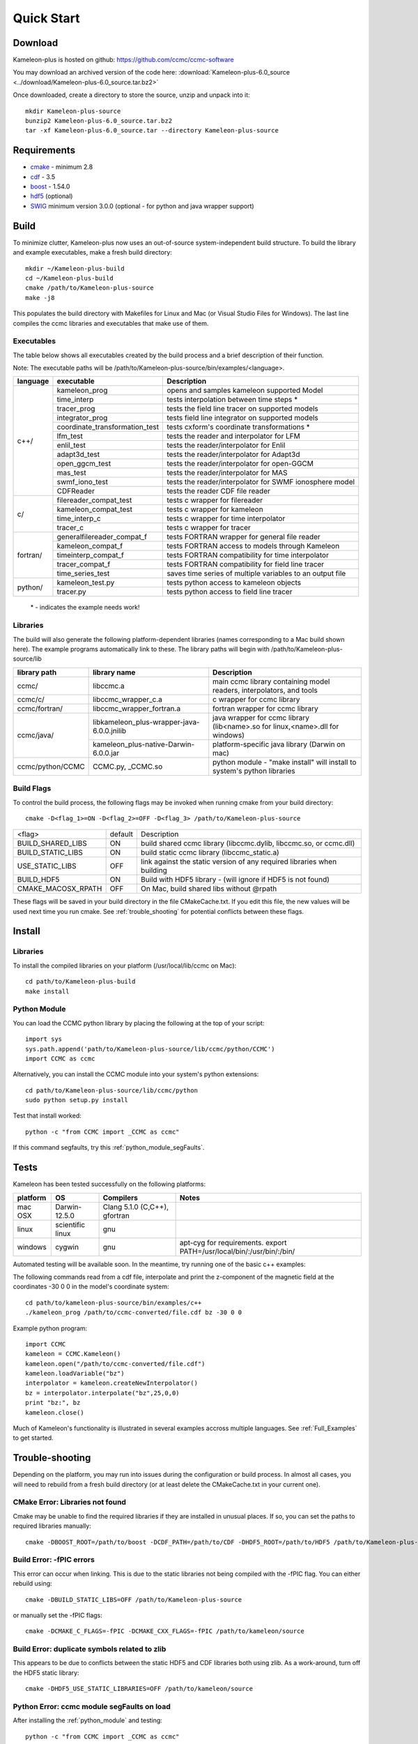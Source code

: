 .. _Quick_start:

Quick Start
===========
Download
--------
Kameleon-plus is hosted on github: https://github.com/ccmc/ccmc-software

You may download an archived version of the code here: :download:`Kameleon-plus-6.0_source <../download/Kameleon-plus-6.0_source.tar.bz2>`

.. highlight::console

Once downloaded, create a directory to store the source, unzip and unpack into it::

    mkdir Kameleon-plus-source
    bunzip2 Kameleon-plus-6.0_source.tar.bz2
    tar -xf Kameleon-plus-6.0_source.tar --directory Kameleon-plus-source

Requirements
------------ 
* `cmake <http://www.cmake.org/>`_ - minimum 2.8
* `cdf <http://cdaweb.gsfc.nasa.gov/pub/software/cdf/dist/cdf35_0_2/>`_ - 3.5
* `boost <http://www.boost.org/>`_ - 1.54.0
* `hdf5 <http://www.hdfgroup.org/HDF5/release/obtain5.html>`_ (optional)
* `SWIG <http://www.swig.org/>`_ minimum version 3.0.0 (optional - for python and java wrapper support)

Build
-----
.. highlight:: console

To minimize clutter, Kameleon-plus now uses an out-of-source system-independent build structure.
To build the library and example executables, make a fresh build directory::

    mkdir ~/Kameleon-plus-build
    cd ~/Kameleon-plus-build
    cmake /path/to/Kameleon-plus-source
    make -j8

This populates the build directory with Makefiles for Linux and Mac (or Visual Studio Files for Windows). 
The last line compiles the ccmc libraries and executables that make use of them.


.. _executables-table:

Executables
...........
The table below shows all executables created by the build process and a brief description of their function.

Note: The executable paths will be /path/to/Kameleon-plus-source/bin/examples/<language>.


+------------------+------------------------------+----------------------------------------------------------+
| language         |     executable               |   Description                                            |
+==================+==============================+==========================================================+
|     c++/         | kameleon_prog                | opens and samples kameleon supported Model               |
+                  +------------------------------+----------------------------------------------------------+ 
|                  | time_interp                  | tests interpolation between time steps *                 |
+                  +------------------------------+----------------------------------------------------------+
|                  | tracer_prog                  | tests the field line tracer on supported models          |
+                  +------------------------------+----------------------------------------------------------+
|                  | integrator_prog              | tests field line integrator on supported models          |
+                  +------------------------------+----------------------------------------------------------+
|                  |coordinate_transformation_test| tests cxform's coordinate transformations *              |
+                  +------------------------------+----------------------------------------------------------+ 
|                  | lfm_test                     | tests the reader and interpolator for LFM                |
+                  +------------------------------+----------------------------------------------------------+ 
|                  | enlil_test                   | tests the reader/interpolator for Enlil                  |
+                  +------------------------------+----------------------------------------------------------+ 
|                  | adapt3d_test                 | tests the reader/interpolator for Adapt3d                |
+                  +------------------------------+----------------------------------------------------------+ 
|                  | open_ggcm_test               | tests the reader/interpolator for open-GGCM              |
+                  +------------------------------+----------------------------------------------------------+ 
|                  | mas_test                     | tests the reader/interpolator for MAS                    |
+                  +------------------------------+----------------------------------------------------------+ 
|                  | swmf_iono_test               | tests the reader/interpolator for SWMF ionosphere model  |
+                  +------------------------------+----------------------------------------------------------+ 
|                  | CDFReader                    | tests the reader CDF file reader                         |
+------------------+------------------------------+----------------------------------------------------------+
|      c/          |filereader_compat_test        | tests c wrapper for filereader                           |
+                  +------------------------------+----------------------------------------------------------+
|                  | kameleon_compat_test         | tests c wrapper for kameleon                             |
+                  +------------------------------+----------------------------------------------------------+
|                  | time_interp_c                | tests c wrapper for time interpolator                    |
+                  +------------------------------+----------------------------------------------------------+
|                  | tracer_c                     | tests c wrapper for tracer                               |
+------------------+------------------------------+----------------------------------------------------------+
|     fortran/     | generalfilereader_compat_f   | tests FORTRAN wrapper for general file reader            |
+                  +------------------------------+----------------------------------------------------------+
|                  | kameleon_compat_f            | tests FORTRAN access to models through Kameleon          |
+                  +------------------------------+----------------------------------------------------------+
|                  | timeinterp_compat_f          | tests FORTRAN compatibility for time interpolator        |
+                  +------------------------------+----------------------------------------------------------+
|                  | tracer_compat_f              | tests FORTRAN compatibility for field line tracer        |
|                  +------------------------------+----------------------------------------------------------+
|                  | time_series_test             |saves time series of multiple variables to an output file |
+------------------+------------------------------+----------------------------------------------------------+
|     python/      | kameleon_test.py             | tests python access to kameleon objects                  |
+                  +------------------------------+----------------------------------------------------------+
|                  | tracer.py                    | tests python access to field line tracer                 |
+------------------+------------------------------+----------------------------------------------------------+

    \* - indicates the example needs work!

.. _libraries-table:

Libraries
.........

The build will also generate the following platform-dependent libraries (names corresponding to a Mac build shown here). The example programs automatically link to these. The library paths will begin with /path/to/Kameleon-plus-source/lib

+------------------------+--------------------------------------------+-----------------------------------------------------------------------------+
|  library path          |        library name                        |   Description                                                               |
+========================+============================================+=============================================================================+
|      ccmc/             |     libccmc.a                              |   main ccmc library containing model readers, interpolators, and tools      |
+------------------------+--------------------------------------------+-----------------------------------------------------------------------------+
|      ccmc/c/           |   libccmc_wrapper_c.a                      |  c wrapper for ccmc library                                                 |
+------------------------+--------------------------------------------+-----------------------------------------------------------------------------+
|      ccmc/fortran/     | libccmc_wrapper_fortran.a                  |  fortran wrapper for ccmc library                                           |
+------------------------+--------------------------------------------+-----------------------------------------------------------------------------+
|      ccmc/java/        | libkameleon_plus-wrapper-java-6.0.0.jnilib |java wrapper for ccmc library (lib<name>.so for linux,<name>.dll for windows)|
+                        +--------------------------------------------+-----------------------------------------------------------------------------+
|                        | kameleon_plus-native-Darwin-6.0.0.jar      |  platform-specific java library (Darwin on mac)                             |
+------------------------+--------------------------------------------+-----------------------------------------------------------------------------+
|      ccmc/python/CCMC  | CCMC.py, _CCMC.so                          |python module - "make install" will install to system's python libraries     |
+------------------------+--------------------------------------------+-----------------------------------------------------------------------------+


Build Flags
...........

To control the build process, the following flags may be invoked when running cmake from your build directory::

    cmake -D<flag_1>=ON -D<flag_2>=OFF -D<flag_3> /path/to/Kameleon-plus-source

+------------------+--------+--------------------------------------------------------------------------+
|    <flag>        | default|   Description                                                            |
+------------------+--------+--------------------------------------------------------------------------+
| BUILD_SHARED_LIBS|   ON   | build shared ccmc library  (libccmc.dylib, libccmc.so, or ccmc.dll)      |
+------------------+--------+--------------------------------------------------------------------------+
| BUILD_STATIC_LIBS|   ON   | build static ccmc library  (libccmc_static.a)                            | 
+------------------+--------+--------------------------------------------------------------------------+
| USE_STATIC_LIBS  |   OFF  | link against the static version of any required libraries when building  |
+------------------+--------+--------------------------------------------------------------------------+
| BUILD_HDF5       |   ON   |  Build with HDF5 library - (will ignore if HDF5 is not found)            |
+------------------+--------+--------------------------------------------------------------------------+
|CMAKE_MACOSX_RPATH|   OFF  | On Mac, build shared libs without @rpath                                 |
+------------------+--------+--------------------------------------------------------------------------+                     

These flags will be saved in your build directory in the file CMakeCache.txt. If you edit this file, the new values will be used next time you run cmake. See :ref:`trouble_shooting` for potential conflicts between these flags.


Install
-------
Libraries
.........
.. highlight:: sh

To install the compiled libraries on your platform (/usr/local/lib/ccmc on Mac)::

    cd path/to/Kameleon-plus-build
    make install

.. _python_module:

Python Module
.............
.. highlight:: python

You can load the CCMC python library by placing the following at the top of your script::
    
    import sys
    sys.path.append('path/to/Kameleon-plus-source/lib/ccmc/python/CCMC')
    import CCMC as ccmc

.. highlight:: sh

Alternatively, you can install the CCMC module into your system's python extensions::

    cd path/to/Kameleon-plus-source/lib/ccmc/python
    sudo python setup.py install

Test that install worked::

    python -c "from CCMC import _CCMC as ccmc"

If this command segfaults, try this :ref:`python_module_segFaults`.


Tests
-----
.. highlight:: sh

Kameleon has been tested successfully on the following platforms:

+------------+-----------------+--------------------------------------+------------------------------------------------------------------------+
| platform   |    OS           |  Compilers                           |   Notes                                                                |
+============+=================+======================================+========================================================================+
|  mac OSX   |  Darwin-12.5.0  | Clang 5.1.0 (C,C++), gfortran        |                                                                        |
+------------+-----------------+--------------------------------------+------------------------------------------------------------------------+
|  linux     |scientific linux | gnu                                  |                                                                        |
+------------+-----------------+--------------------------------------+------------------------------------------------------------------------+
|  windows   |  cygwin         | gnu                                  | apt-cyg for requirements. export PATH=/usr/local/bin/:/usr/bin/:/bin/  |
+------------+-----------------+--------------------------------------+------------------------------------------------------------------------+


Automated testing will be available soon. In the meantime, try running one of the basic c++ examples: 

The following commands read from a cdf file, interpolate and print the z-component of the magnetic field at the coordinates -30 0 0 in the model's coordinate system::

    cd path/to/kameleon-plus-source/bin/examples/c++
    ./kameleon_prog /path/to/ccmc-converted/file.cdf bz -30 0 0

.. highlight:: python


Example python program::

    import CCMC
    kameleon = CCMC.Kameleon()
    kameleon.open("/path/to/ccmc-converted/file.cdf")
    kameleon.loadVariable("bz")
    interpolator = kameleon.createNewInterpolator()
    bz = interpolator.interpolate("bz",25,0,0)
    print "bz:", bz
    kameleon.close()


Much of Kameleon's functionality is illustrated in several examples accross multiple languages. See :ref:`Full_Examples` to get started. 

.. _trouble_shooting:

Trouble-shooting
----------------
Depending on the platform, you may run into issues during the configuration or build process. In almost all cases, you will need to rebuild from a fresh build directory (or at least delete the CMakeCache.txt in your current one). 


CMake Error: Libraries not found
................................
Cmake may be unable to find the required libraries if they are installed in unusual places. If so, you can set the paths to required libraries manually::

    cmake -DBOOST_ROOT=/path/to/boost -DCDF_PATH=/path/to/CDF -DHDF5_ROOT=/path/to/HDF5 /path/to/Kameleon-plus-source

Build Error: -fPIC errors
.........................
This error can occur when linking. This is due to the static libraries not being compiled with the -fPIC flag. You can either rebuild using::

    cmake -DBUILD_STATIC_LIBS=OFF /path/to/Kameleon-plus-source

or manually set the -fPIC flags::

    cmake -DCMAKE_C_FLAGS=-fPIC -DCMAKE_CXX_FLAGS=-fPIC /path/to/kameleon/source


Build Error: duplicate symbols related to zlib
..............................................
This appears to be due to conflicts between the static HDF5 and CDF libraries both using zlib.
As a work-around, turn off the HDF5 static library::

    cmake -DHDF5_USE_STATIC_LIBRARIES=OFF /path/to/kameleon/source

.. _python_module_segFaults:

Python Error: ccmc module segFaults on load
...........................................
After installing the :ref:`python_module` and testing::

    python -c "from CCMC import _CCMC as ccmc"

If this command segfaults, it means the ccmc module is linked against a different python library from the command line python. 
To fix this, follow these steps:

1. Run the following command to determine which library your system's python is linked to::
    
    otool -L /path/to/system/python (mac)
    ldd /path/to/system/python (linux)

This will print /path/to/system/python/library/Python

2. Rebuild Kameleon-plus::

    cd path/to/Kameleon-plus-build
    cmake -DPYTHON_LIBRARY=/path/to/system/python/library/Python path/to/Kameleon-plus-source
    make -j8

3. Reinstall

_CCMC module build error: cannot find python.swig, typemaps.i
.............................................................
You may see this error if you installed swig with macports. 

Solution: install swig-python::
    
    sudo port install swig-python


MacOS rpath issues after linking
................................
By default, cmake should build without rpath. Solution: make this behavior explicit by setting the cmake flag::

    cmake -DCMAKE_MACOSX_RPATH=OFF

See documentation for CMAKE_MACOSX_RPATH `here <http://www.cmake.org/cmake/help/v3.0/variable/CMAKE_MACOSX_RPATH.html>`_  and  more on rpath `here <http://www.cmake.org/Wiki/CMake_RPATH_handling>`_.



Building with Homebrew
----------------------
You may have problems getting cmake to recognize homebrew's python. If so, consider tapping Nikolaus Demmel's cmake, which patches FindPythonLibs::

    brew install nikolausdemmel/devel/cmake

His trick is to first find the python interpreter, then call distutils within python to find the corresponding headers and libs.



Building Programs with Kameleon-Plus
------------------------------------
You can use CMake to build on top of the Kameleon libraries.

1. Write your program using the :ref:`Full_Examples` as a guide.
2. Copy your program's source code to the appropriate example language directory::

    cp my_program.cpp /path/to/Kameleon-plus-source/src/example/c++

.. highlight::cmake

3. Edit the corresponding CMakeLists file (i.e. src/example/c++/CMakeLists.txt) and add the lines::

    add_executable(my_program my_program.cpp)
    include_directories(/path/to/custom/includes)
    target_link_libraries(my_program ccmc)

For a custom fortran program, the process is the same except for the link line::
    
    target_link_libraries(my_program ccmc_wrapper_fortran)

.. highlight::console

4. Make a fresh build directory, then rebuild Kameleon-plus::

    cd path/to/Kameleon-plus-build
    cmake path/to/Kameleon-plus-source
    make -j8

Your custom programs should now appear in Kameleon-plus-source/bin/examples/<language>

IDE support
-----------
When running cmake from your build directory, use the -G flag, e.g.::

    -G "Sublime Text 2 - Unix Makefiles"
    -G "Xcode"

Run cmake -help for a list of project generators (eclipse, ninja, etc.)

